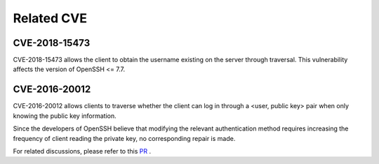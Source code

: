 Related CVE
========================================

CVE-2018-15473
----------------------------------------
CVE-2018-15473 allows the client to obtain the username existing on the server through traversal. This vulnerability affects the version of OpenSSH <= 7.7.

CVE-2016-20012
----------------------------------------
CVE-2016-20012 allows clients to traverse whether the client can log in through a <user, public key> pair when only knowing the public key information.

Since the developers of OpenSSH believe that modifying the relevant authentication method requires increasing the frequency of client reading the private key, no corresponding repair is made.

For related discussions, please refer to this `PR <https://github.com/openssh/openssh-portable/pull/270>`_ .

